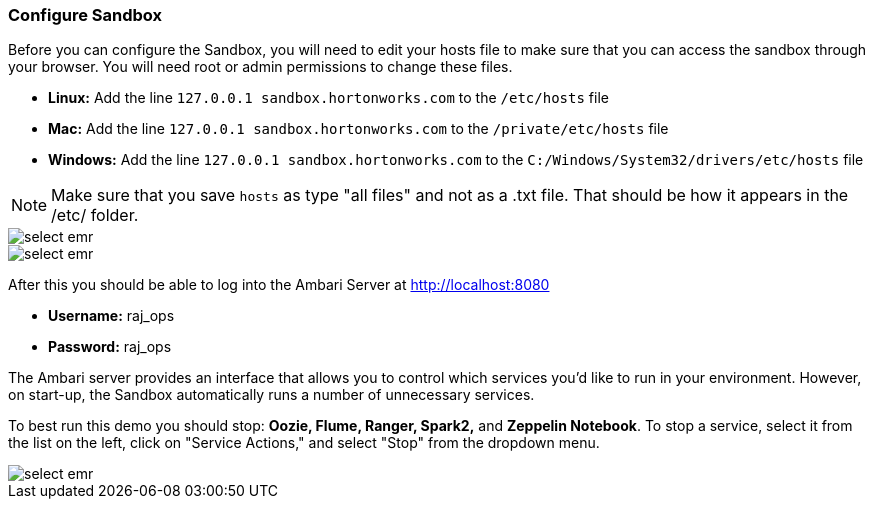 <<<

=== Configure Sandbox

Before you can configure the Sandbox, you will need to edit your hosts file to make sure that you can access the sandbox through your browser. You will need root or admin permissions to change these files.

- **Linux:** Add the line `127.0.0.1  sandbox.hortonworks.com` to the `/etc/hosts` file

- **Mac:** Add the line `127.0.0.1  sandbox.hortonworks.com` to the `/private/etc/hosts` file

- **Windows:** Add the line `127.0.0.1  sandbox.hortonworks.com` to the `C:/Windows/System32/drivers/etc/hosts` file

[NOTE]
====
Make sure that you save `hosts` as type "all files" and not as a .txt file. That should be how it appears in the /etc/ folder.
====

image::sandbox/hosts-linux.png[scaledwidth="100%",alt="select emr"]


image::sandbox/hosts-windows.png[scaledwidth="100%",alt="select emr"]

After this you should be able to log into the Ambari Server at http://localhost:8080

- **Username:** raj_ops
- **Password:** raj_ops

The Ambari server provides an interface that allows you to control which services you'd like to run in your environment. However, on start-up, the Sandbox automatically runs a number of unnecessary services. 

To best run this demo you should stop: **Oozie, Flume, Ranger, Spark2,** and **Zeppelin Notebook**. To stop a service, select it from the list on the left, click on "Service Actions," and select "Stop" from the dropdown menu. 


image::sandbox/ambari-gui.png[scaledwidth="100%",alt="select emr"]


